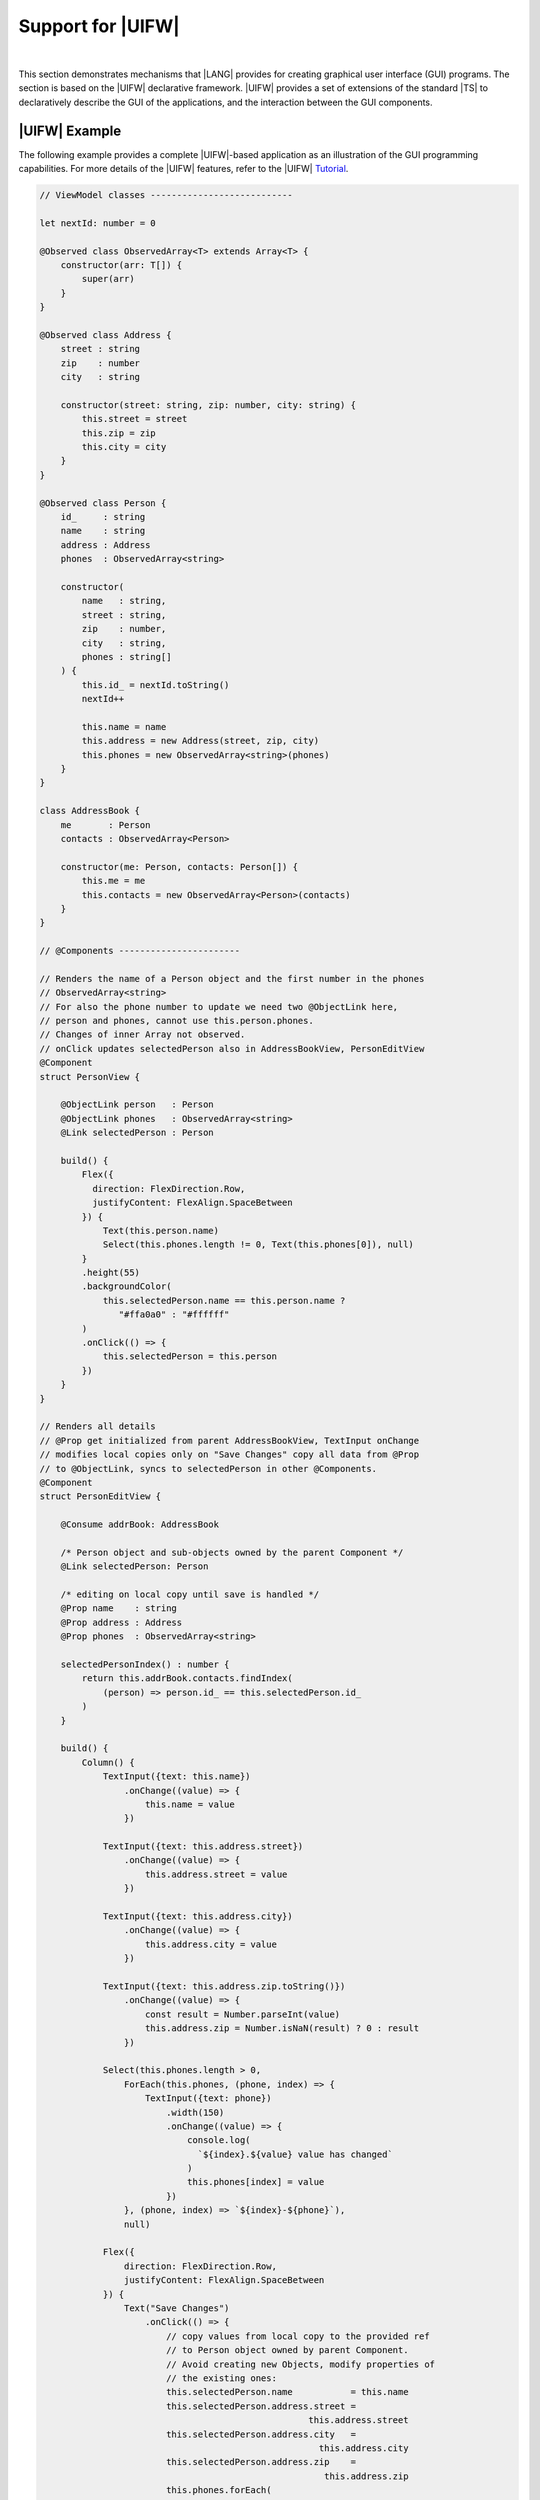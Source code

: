 ..
    Copyright (c) 2021-2023 Huawei Device Co., Ltd.
    Licensed under the Apache License, Version 2.0 (the "License");
    you may not use this file except in compliance with the License.
    You may obtain a copy of the License at
    http://www.apache.org/licenses/LICENSE-2.0
    Unless required by applicable law or agreed to in writing, software
    distributed under the License is distributed on an "AS IS" BASIS,
    WITHOUT WARRANTIES OR CONDITIONS OF ANY KIND, either express or implied.
    See the License for the specific language governing permissions and
    limitations under the License.

Support for |UIFW|
==================

|

This section demonstrates mechanisms that |LANG| provides for
creating graphical user interface (GUI) programs. The section is based on
the |UIFW| declarative framework. |UIFW| provides a set of extensions of
the standard |TS| to declaratively describe the GUI of the applications,
and the interaction between the GUI components.

|UIFW| Example
--------------

The following example provides a complete |UIFW|-based application as an
illustration of the GUI programming capabilities. For more details of the
|UIFW| features, refer to the |UIFW|
`Tutorial <https://gitee.com/openharmony/docs/blob/master/en/application-dev/quick-start/arkts-get-started.md>`_.

.. code-block:: typescript

    // ViewModel classes ---------------------------

    let nextId: number = 0

    @Observed class ObservedArray<T> extends Array<T> {
        constructor(arr: T[]) {
            super(arr)
        }
    }

    @Observed class Address {
        street : string
        zip    : number
        city   : string

        constructor(street: string, zip: number, city: string) {
            this.street = street
            this.zip = zip
            this.city = city
        }
    }

    @Observed class Person {
        id_     : string
        name    : string
        address : Address
        phones  : ObservedArray<string>

        constructor(
            name   : string,
            street : string,
            zip    : number,
            city   : string,
            phones : string[]
        ) {
            this.id_ = nextId.toString()
            nextId++

            this.name = name
            this.address = new Address(street, zip, city)
            this.phones = new ObservedArray<string>(phones)
        }
    }

    class AddressBook {
        me       : Person
        contacts : ObservedArray<Person>

        constructor(me: Person, contacts: Person[]) {
            this.me = me
            this.contacts = new ObservedArray<Person>(contacts)
        }
    }

    // @Components -----------------------

    // Renders the name of a Person object and the first number in the phones
    // ObservedArray<string>
    // For also the phone number to update we need two @ObjectLink here,
    // person and phones, cannot use this.person.phones.
    // Changes of inner Array not observed.
    // onClick updates selectedPerson also in AddressBookView, PersonEditView
    @Component
    struct PersonView {

        @ObjectLink person   : Person
        @ObjectLink phones   : ObservedArray<string>
        @Link selectedPerson : Person

        build() {
            Flex({
              direction: FlexDirection.Row, 
              justifyContent: FlexAlign.SpaceBetween
            }) {
                Text(this.person.name)
                Select(this.phones.length != 0, Text(this.phones[0]), null)
            }
            .height(55)
            .backgroundColor(
                this.selectedPerson.name == this.person.name ?
                   "#ffa0a0" : "#ffffff"
            )
            .onClick(() => {
                this.selectedPerson = this.person
            })
        }
    }

    // Renders all details
    // @Prop get initialized from parent AddressBookView, TextInput onChange
    // modifies local copies only on "Save Changes" copy all data from @Prop
    // to @ObjectLink, syncs to selectedPerson in other @Components.
    @Component
    struct PersonEditView {

        @Consume addrBook: AddressBook

        /* Person object and sub-objects owned by the parent Component */
        @Link selectedPerson: Person

        /* editing on local copy until save is handled */
        @Prop name    : string
        @Prop address : Address
        @Prop phones  : ObservedArray<string>

        selectedPersonIndex() : number {
            return this.addrBook.contacts.findIndex(
                (person) => person.id_ == this.selectedPerson.id_
            )
        }

        build() {
            Column() {
                TextInput({text: this.name})
                    .onChange((value) => {
                        this.name = value
                    })

                TextInput({text: this.address.street})
                    .onChange((value) => {
                        this.address.street = value
                    })

                TextInput({text: this.address.city})
                    .onChange((value) => {
                        this.address.city = value
                    })

                TextInput({text: this.address.zip.toString()})
                    .onChange((value) => {
                        const result = Number.parseInt(value)
                        this.address.zip = Number.isNaN(result) ? 0 : result
                    })

                Select(this.phones.length > 0,
                    ForEach(this.phones, (phone, index) => {
                        TextInput({text: phone})
                            .width(150)
                            .onChange((value) => {
                                console.log(
                                  `${index}.${value} value has changed`
                                )
                                this.phones[index] = value
                            })
                    }, (phone, index) => `${index}-${phone}`),
                    null)

                Flex({
                    direction: FlexDirection.Row,
                    justifyContent: FlexAlign.SpaceBetween
                }) {
                    Text("Save Changes")
                        .onClick(() => {
                            // copy values from local copy to the provided ref
                            // to Person object owned by parent Component.
                            // Avoid creating new Objects, modify properties of
                            // the existing ones:
                            this.selectedPerson.name           = this.name
                            this.selectedPerson.address.street = 
                                                       this.address.street
                            this.selectedPerson.address.city   = 
                                                         this.address.city
                            this.selectedPerson.address.zip    = 
                                                          this.address.zip
                            this.phones.forEach(
                                (phone : string, index : number) => {
                                this.selectedPerson.phones[index] = phone
                            })
                        })
                    Select(this.selectedPersonIndex() != -1,
                        Text("Delete Contact")
                            .onClick(() => {
                                let index = this.selectedPersonIndex()
                                console.log(`delete contact at index ${index}`)

                                // delete found contact
                                this.addrBook.contacts.splice(index, 1)

                                // determine new selectedPerson
                                index = (index < this.addrBook.contacts.length)
                                    ? index
                                    : index - 1

                                // if no contact left, set me as selectedPerson
                                this.selectedPerson = (index >= 0)
                                    ? this.addrBook.contacts[index]
                                    : this.addrBook.me
                            }),
                        null)
                }
            }
        }
    }

    @Component
    struct AddressBookView {

        @ObjectLink me        : Person
        @ObjectLink contacts  : ObservedArray<Person>
        @State selectedPerson : Person = null

        aboutToAppear() {
            this.selectedPerson = this.me
        }

        build() {
            Flex({
              direction: FlexDirection.Column, 
              justifyContent: FlexAlign.Start
            }) {
                Text("Me:")
                PersonView({
                    person: this.me,
                    phones: this.me.phones,
                    selectedPerson: this.$selectedPerson})

                Divider().height(8)

                Flex({
                    direction: FlexDirection.Row,
                    justifyContent: FlexAlign.SpaceBetween
                }) {
                    Text("Contacts:")
                    Text("Add")
                        .onClick(() => {
                            this.selectedPerson = new Person (
                              "", "", 0, "", ["+86"]
                            )
                            this.contacts.push(this.selectedPerson)
                        })
                }.height(50)

                ForEach(this.contacts,
                    contact => {
                        PersonView({
                            person: contact,
                            phones: contact.phones,
                            selectedPerson: this.$selectedPerson
                        })
                    },
                    contact => contact.id_
                )

                Divider().height(8)

                Text("Edit:")
                PersonEditView({
                    selectedPerson: this.$selectedPerson,
                    name: this.selectedPerson.name,
                    address: this.selectedPerson.address,
                    phones: this.selectedPerson.phones
                })
            }
                .borderStyle(BorderStyle.Solid)
                .borderWidth(5)
                .borderColor(0xAFEEEE)
                .borderRadius(5)
        }
    }

    @Entry
    @Component
    struct PageEntry {
        @Provide addrBook : AddressBook = new AddressBook(
            new Person(
                "Mighty Panda",
                "Wonder str., 8",
                888,
                "Shanghai",
                ["+8611122223333", "+8677788889999", "+8655566667777"]
            ),
            [
                new Person(
                    "Curious Squirrel",
                    "Wonder str., 8",
                    888,
                    "Hangzhou",
                    ["+8611122223332", "+8677788889998", "+8655566667776"]
                ),
                new Person(
                    "Wise Tiger",
                    "Wonder str., 8",
                    888,
                    "Nanjing",
                    ["+8610101010101", "+8620202020202", "+8630303030303"]
                ),
                new Person(
                    "Mysterious Dragon",
                    "Wonder str., 8",
                    888,
                    "Suzhou",
                    [ "+8610000000000", "+8680000000000"]
                ),
            ]);

        build() {
            AddressBookView({
                me: this.addrBook.me,
                contacts: this.addrBook.contacts,
                selectedPerson: this.addrBook.me
            })
        }
    }

